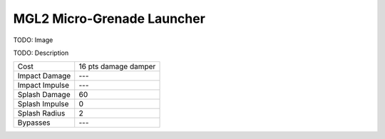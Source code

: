 MGL2 Micro-Grenade Launcher
===========================

TODO: Image

TODO: Description

===================   =============================
Cost                  16 pts damage damper
Impact Damage         --- 
Impact Impulse        ---
Splash Damage         60
Splash Impulse        0
Splash Radius         2
Bypasses              ---
===================   =============================

